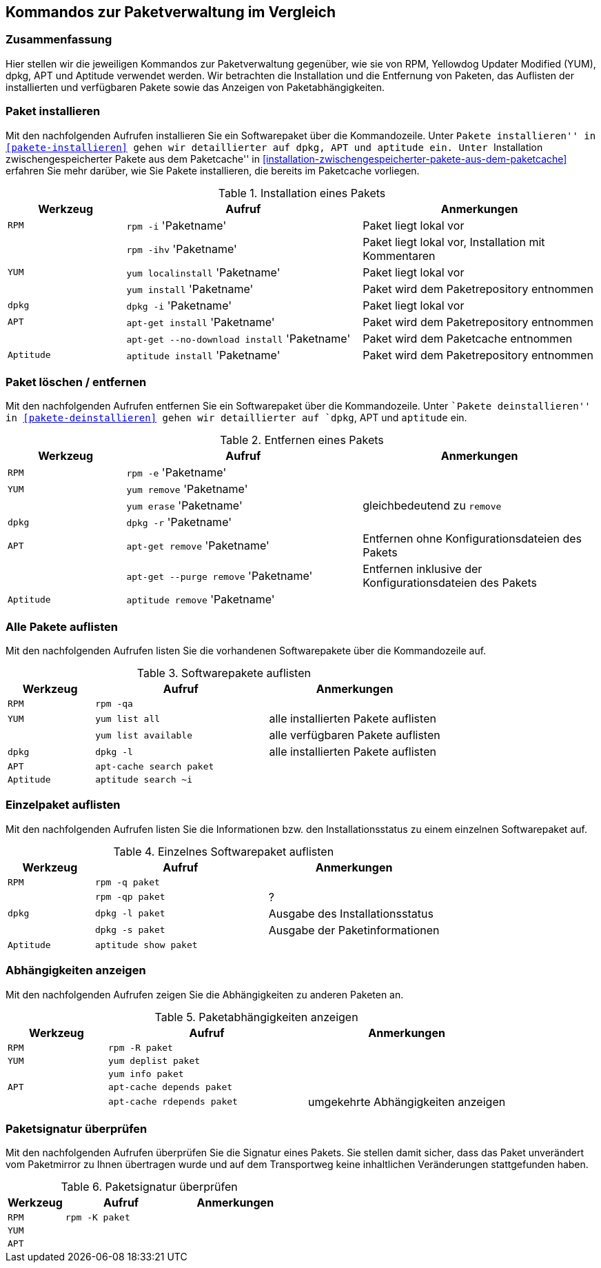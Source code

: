 // Datei: ./anhang/anhang.paketkommando/rpm-yum-dpkg.adoc
// Baustelle: Rohtext

[[kommandos-zur-paketverwaltung-im-vergleich]]
== Kommandos zur Paketverwaltung im Vergleich ==

=== Zusammenfassung ===

// Stichworte für den Index
(((APT)))
(((Aptitude)))
(((dpkg)))
(((RPM)))
(((Yellowdog Updater Modified (YUM))))
Hier stellen wir die jeweiligen Kommandos zur Paketverwaltung gegenüber,
wie sie von RPM, Yellowdog Updater Modified (YUM), dpkg, APT und
Aptitude verwendet werden. Wir betrachten die Installation und die
Entfernung von Paketen, das Auflisten der installierten und verfügbaren
Pakete sowie das Anzeigen von Paketabhängigkeiten.

=== Paket installieren ===

// Stichworte für den Index
(((apt-get, install)))
(((aptitude, install)))
(((Paket, installieren)))
(((rpm, -i)))
(((rpm, -ihv)))
(((yum, install)))
(((yum, localinstall)))
Mit den nachfolgenden Aufrufen installieren Sie ein Softwarepaket über
die Kommandozeile. Unter ``Pakete installieren'' in
<<pakete-installieren>> gehen wir detaillierter auf `dpkg`, APT und
`aptitude` ein. Unter ``Installation zwischengespeicherter Pakete aus
dem Paketcache'' in
<<installation-zwischengespeicherter-pakete-aus-dem-paketcache>>
erfahren Sie mehr darüber, wie Sie Pakete installieren, die bereits im
Paketcache vorliegen.

.Installation eines Pakets
[frame="topbot",options="header",cols="2,4,4",id="tab.paketinstallation"]
|====
| Werkzeug   | Aufruf | Anmerkungen
| `RPM`      | `rpm -i` 'Paketname' | Paket liegt lokal vor
|            | `rpm -ihv` 'Paketname' | Paket liegt lokal vor, Installation mit Kommentaren
| `YUM`      | `yum localinstall` 'Paketname' | Paket liegt lokal vor
|            | `yum install` 'Paketname' | Paket wird dem Paketrepository entnommen
| `dpkg`     | `dpkg -i` 'Paketname' | Paket liegt lokal vor
| `APT`      | `apt-get install` 'Paketname' | Paket wird dem Paketrepository entnommen
|            | `apt-get --no-download install` 'Paketname' | Paket wird dem Paketcache entnommen
| `Aptitude` | `aptitude install` 'Paketname' | Paket wird dem Paketrepository entnommen
|====

=== Paket löschen / entfernen ===

// Stichworte für den Index
(((apt-get, --purge remove)))
(((apt-get, remove)))
(((aptitude, remove)))
(((dpkg, -r)))
(((Paket, deinstallieren)))
(((Paket, entfernen)))
(((Paket, Konfigurationsdateien löschen)))
(((Paket, löschen)))
(((rpm, -e)))
(((yum, erase)))
(((yum, remove)))
Mit den nachfolgenden Aufrufen entfernen Sie ein Softwarepaket über
die Kommandozeile. Unter ``Pakete deinstallieren'' in
<<pakete-deinstallieren>> gehen wir detaillierter auf `dpkg`, APT und
`aptitude` ein.

.Entfernen eines Pakets
[frame="topbot",options="header",cols="2,4,4",id="tab.paketentfernung"]
|====
| Werkzeug   | Aufruf | Anmerkungen
| `RPM`      | `rpm -e` 'Paketname' | 
| `YUM`      | `yum remove` 'Paketname' | 
|            | `yum erase` 'Paketname' | gleichbedeutend zu `remove`
| `dpkg`     | `dpkg -r` 'Paketname' | 
| `APT`      | `apt-get remove` 'Paketname' | Entfernen ohne Konfigurationsdateien des Pakets
|            | `apt-get --purge remove` 'Paketname' | Entfernen inklusive der Konfigurationsdateien des Pakets
| `Aptitude` | `aptitude remove` 'Paketname' | 
|====

=== Alle Pakete auflisten ===

// Stichworte für den Index
(((apt-cache, search)))
(((aptitude, search)))
(((dpkg, -l)))
(((Paket, installiertes anzeigen)))
(((Paket, Status anzeigen)))
(((Paket, Zustand anzeigen)))
(((Paketstatus)))
(((Paketzustand)))
(((rpm, -qa)))
(((yum, list all)))
(((yum, list available)))
Mit den nachfolgenden Aufrufen listen Sie die vorhandenen Softwarepakete
über die Kommandozeile auf.

.Softwarepakete auflisten
[frame="topbot",options="header",cols="2,4,4",id="tab.paketeauflisten"]
|====
| Werkzeug   | Aufruf | Anmerkungen
| `RPM`      | `rpm -qa` |
| `YUM`      | `yum list all` | alle installierten Pakete auflisten
|            | `yum list available` | alle verfügbaren Pakete auflisten
| `dpkg`     | `dpkg -l` | alle installierten Pakete auflisten
| `APT`      | `apt-cache search paket` |
| `Aptitude` | `aptitude search ~i`|
|====

=== Einzelpaket auflisten ===

// Stichworte für den Index
(((aptitude, show)))
(((dpkg, -l)))
(((dpkg, -s)))
(((Paket, Status anzeigen)))
(((Paket, Zustand anzeigen)))
(((Paketstatus)))
(((Paketzustand)))
(((rpm, -q)))
(((rpm, -qp)))
Mit den nachfolgenden Aufrufen listen Sie die Informationen bzw. den
Installationsstatus zu einem einzelnen Softwarepaket auf.

.Einzelnes Softwarepaket auflisten
[frame="topbot",options="header",cols="2,4,4",id="tab.paketinfo"]
|====
| Werkzeug   | Aufruf | Anmerkungen
| `RPM`      | `rpm -q paket` |
|            | `rpm -qp paket` | ?
| `dpkg`     | `dpkg -l paket` | Ausgabe des Installationsstatus
|            | `dpkg -s paket` | Ausgabe der Paketinformationen
| `Aptitude` | `aptitude show paket`|
|====

=== Abhängigkeiten anzeigen ===

// Stichworte für den Index
(((apt-cache, depends)))
(((apt-cache, rdepends)))
(((Paket, Abhängigkeiten anzeigen)))
(((Paket, Rückwärtsabhängigkeiten auflisten)))
(((Paketabhängigkeiten, auflisten)))
(((Paketabhängigkeiten, Rückwärtsabhängigkeiten auflisten)))
(((rpm, -R)))
(((yum, deplist)))
(((yum, info)))
Mit den nachfolgenden Aufrufen zeigen Sie die Abhängigkeiten zu anderen
Paketen an.

.Paketabhängigkeiten anzeigen
[frame="topbot",options="header",cols="2,4,4",id="tab.paketabhaengigkeiten"]
|====
| Werkzeug   | Aufruf | Anmerkungen
| `RPM`      | `rpm -R paket` |
| `YUM`      | `yum deplist paket` |
|            | `yum info paket` |
| `APT`      | `apt-cache depends paket` |
|            | `apt-cache rdepends paket` | umgekehrte Abhängigkeiten anzeigen
|====

=== Paketsignatur überprüfen ===

// Stichworte für den Index
(((Paket, auf Vertrauenswürdigkeit prüfen)))
(((Paket, Signatur überprüfen)))
(((Paket, verifizieren)))
(((Paketsignatur, überprüfen)))
(((rpm, -K)))
Mit den nachfolgenden Aufrufen überprüfen Sie die Signatur eines Pakets.
Sie stellen damit sicher, dass das Paket unverändert vom Paketmirror zu
Ihnen übertragen wurde und auf dem Transportweg keine inhaltlichen
Veränderungen stattgefunden haben.

.Paketsignatur überprüfen
[frame="topbot",options="header",cols="2,4,4",id="tab.paketsignatur"]
|====
| Werkzeug   | Aufruf | Anmerkungen
| `RPM`      | `rpm -K paket` |
| `YUM`      | |
| `APT`      | |
|====

// Datei (Ende): ./anhang/anhang.paketkommando/rpm-yum-dpkg.adoc
